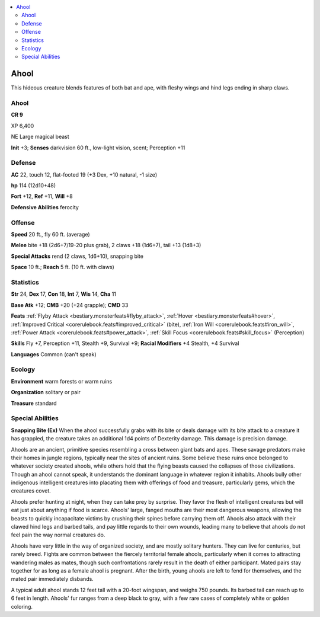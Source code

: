 
.. _`bestiary5.ahool`:

.. contents:: \ 

.. _`bestiary5.ahool#ahool`:

Ahool
******

This hideous creature blends features of both bat and ape, with fleshy wings and hind legs ending in sharp claws.

Ahool
======

**CR 9** 

XP 6,400

NE Large magical beast

\ **Init**\  +3; \ **Senses**\  darkvision 60 ft., low-light vision, scent; Perception +11

.. _`bestiary5.ahool#defense`:

Defense
========

\ **AC**\  22, touch 12, flat-footed 19 (+3 Dex, +10 natural, -1 size)

\ **hp**\  114 (12d10+48)

\ **Fort**\  +12, \ **Ref**\  +11, \ **Will**\  +8

\ **Defensive Abilities**\  ferocity

.. _`bestiary5.ahool#offense`:

Offense
========

\ **Speed**\  20 ft., fly 60 ft. (average)

\ **Melee**\  bite +18 (2d6+7/19-20 plus grab), 2 claws +18 (1d6+7), tail +13 (1d8+3)

\ **Special Attacks**\  rend (2 claws, 1d6+10), snapping bite

\ **Space**\  10 ft.; \ **Reach**\  5 ft. (10 ft. with claws)

.. _`bestiary5.ahool#statistics`:

Statistics
===========

\ **Str**\  24, \ **Dex**\  17, \ **Con**\  18, \ **Int**\  7, \ **Wis**\  14, \ **Cha**\  11

\ **Base Atk**\  +12; \ **CMB**\  +20 (+24 grapple); \ **CMD**\  33

\ **Feats**\  :ref:`Flyby Attack <bestiary.monsterfeats#flyby_attack>`\ , :ref:`Hover <bestiary.monsterfeats#hover>`\ , :ref:`Improved Critical <corerulebook.feats#improved_critical>`\  (bite), :ref:`Iron Will <corerulebook.feats#iron_will>`\ , :ref:`Power Attack <corerulebook.feats#power_attack>`\ , :ref:`Skill Focus <corerulebook.feats#skill_focus>`\  (Perception)

\ **Skills**\  Fly +7, Perception +11, Stealth +9, Survival +9; \ **Racial Modifiers**\  +4 Stealth, +4 Survival

\ **Languages**\  Common (can't speak)

.. _`bestiary5.ahool#ecology`:

Ecology
========

\ **Environment**\  warm forests or warm ruins

\ **Organization**\  solitary or pair

\ **Treasure**\  standard

.. _`bestiary5.ahool#special_abilities`:

Special Abilities
==================

\ **Snapping Bite (Ex)**\  When the ahool successfully grabs with its bite or deals damage with its bite attack to a creature it has grappled, the creature takes an additional 1d4 points of Dexterity damage. This damage is precision damage.

Ahools are an ancient, primitive species resembling a cross between giant bats and apes. These savage predators make their homes in jungle regions, typically near the sites of ancient ruins. Some believe these ruins once belonged to whatever society created ahools, while others hold that the flying beasts caused the collapses of those civilizations. Though an ahool cannot speak, it understands the dominant language in whatever region it inhabits. Ahools bully other indigenous intelligent creatures into placating them with offerings of food and treasure, particularly gems, which the creatures covet.

Ahools prefer hunting at night, when they can take prey by surprise. They favor the flesh of intelligent creatures but will eat just about anything if food is scarce. Ahools' large, fanged mouths are their most dangerous weapons, allowing the beasts to quickly incapacitate victims by crushing their spines before carrying them off. Ahools also attack with their clawed hind legs and barbed tails, and pay little regards to their own wounds, leading many to believe that ahools do not feel pain the way normal creatures do.

Ahools have very little in the way of organized society, and are mostly solitary hunters. They can live for centuries, but rarely breed. Fights are common between the fiercely territorial female ahools, particularly when it comes to attracting wandering males as mates, though such confrontations rarely result in the death of either participant. Mated pairs stay together for as long as a female ahool is pregnant. After the birth, young ahools are left to fend for themselves, and the mated pair immediately disbands.

A typical adult ahool stands 12 feet tall with a 20-foot wingspan, and weighs 750 pounds. Its barbed tail can reach up to 6 feet in length. Ahools' fur ranges from a deep black to gray, with a few rare cases of completely white or golden coloring.

